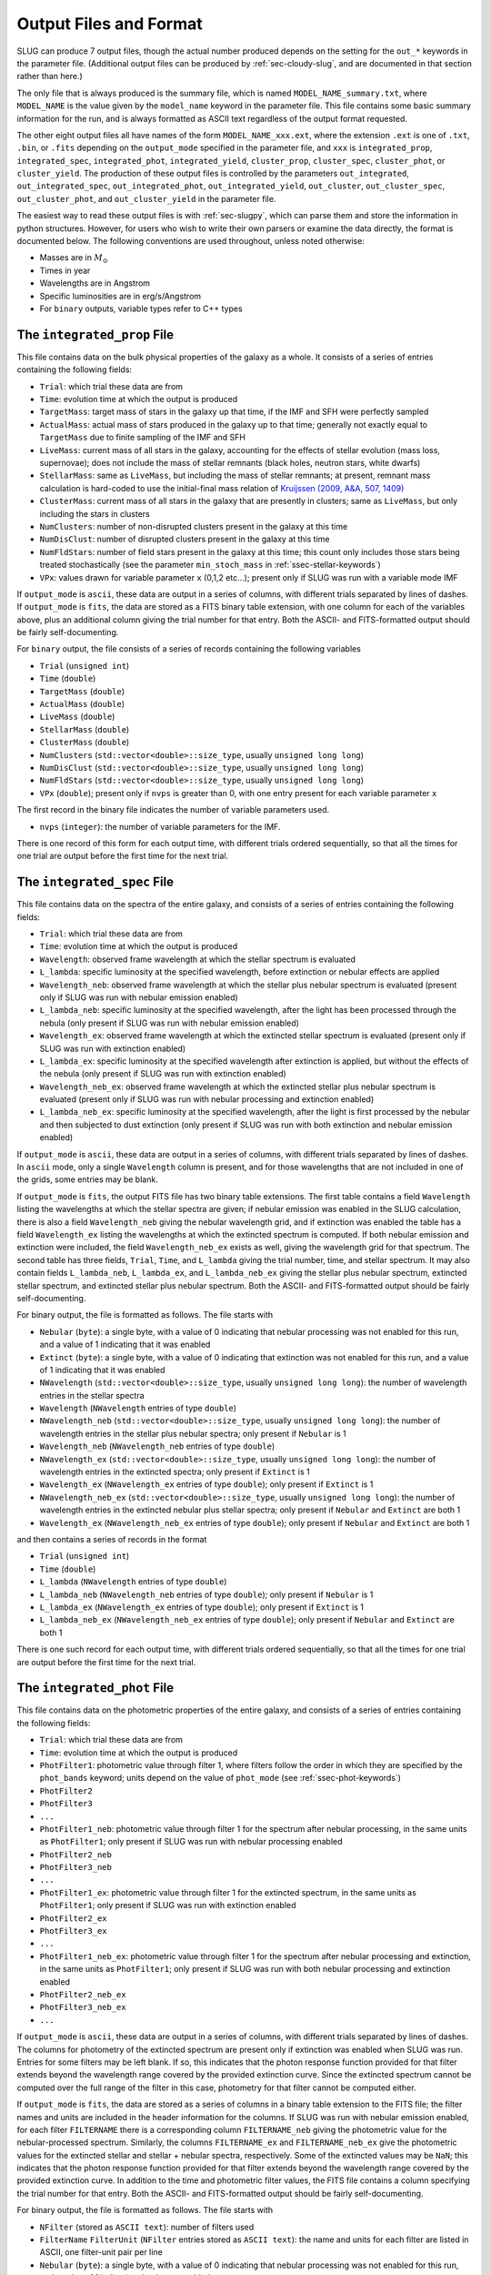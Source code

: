 .. highlight:: rest

.. _sec-output:

Output Files and Format
=======================

SLUG can produce 7 output files, though the actual number produced depends on the setting for the ``out_*`` keywords in the parameter file. (Additional output files can be produced by :ref:`sec-cloudy-slug`, and are documented in that section rather than here.)

The only file that is always produced is the summary file, which is named ``MODEL_NAME_summary.txt``, where ``MODEL_NAME`` is the value given by the ``model_name`` keyword in the parameter file. This file contains some basic summary information for the run, and is always formatted as ASCII text regardless of the output format requested.

The other eight output files all have names of the form ``MODEL_NAME_xxx.ext``, where the extension ``.ext`` is one of ``.txt``, ``.bin``, or ``.fits`` depending on the ``output_mode`` specified in the parameter file, and ``xxx`` is ``integrated_prop``, ``integrated_spec``, ``integrated_phot``, ``integrated_yield``, ``cluster_prop``, ``cluster_spec``, ``cluster_phot``, or ``cluster_yield``. The production of these output files is controlled by the parameters ``out_integrated``, ``out_integrated_spec``, ``out_integrated_phot``, ``out_integrated_yield``, ``out_cluster``, ``out_cluster_spec``, ``out_cluster_phot``, and ``out_cluster_yield`` in the parameter file. 

The easiest way to read these output files is with :ref:`sec-slugpy`, which can parse them and store the information in python structures. However, for users who wish to write their own parsers or examine the data directly, the format is documented below. The following conventions are used throughout, unless noted otherwise:

* Masses are in :math:`M_\odot`
* Times in year
* Wavelengths are in Angstrom
* Specific luminosities are in erg/s/Angstrom
* For ``binary`` outputs, variable types refer to C++ types


The ``integrated_prop`` File
----------------------------

This file contains data on the bulk physical properties of the galaxy as a whole. It consists of a series of entries containing the following fields:

* ``Trial``: which trial these data are from
* ``Time``: evolution time at which the output is produced
* ``TargetMass``: target mass of stars in the galaxy up that time, if the IMF and SFH were perfectly sampled
* ``ActualMass``: actual mass of stars produced in the galaxy up to that time; generally not exactly equal to ``TargetMass`` due to finite sampling of the IMF and SFH
* ``LiveMass``:  current mass of all stars in the galaxy, accounting for the effects of stellar evolution (mass loss, supernovae); does not include the mass of stellar remnants (black holes, neutron stars, white dwarfs)
* ``StellarMass``: same as ``LiveMass``, but including the mass of stellar remnants; at present, remnant mass calculation is hard-coded to use the initial-final mass relation of `Kruijssen (2009, A&A, 507, 1409) <http://adsabs.harvard.edu/abs/2009A%26A...507.1409K>`_
* ``ClusterMass``: current mass of all stars in the galaxy that are presently in clusters; same as ``LiveMass``, but only including the stars in clusters
* ``NumClusters``: number of non-disrupted clusters present in the galaxy at this time
* ``NumDisClust``: number of disrupted clusters present in the galaxy at this time
* ``NumFldStars``: number of field stars present in the galaxy at this time; this count only includes those stars being treated stochastically (see the parameter ``min_stoch_mass`` in :ref:`ssec-stellar-keywords`)
* ``VPx``: values drawn for variable parameter ``x`` (0,1,2 etc...); present only if SLUG was run with a variable mode IMF

If ``output_mode`` is ``ascii``, these data are output in a series of columns, with different trials separated by lines of dashes. If ``output_mode`` is ``fits``, the data are stored as a FITS binary table extension, with one column for each of the variables above, plus an additional column giving the trial number for that entry. Both the ASCII- and FITS-formatted output should be fairly self-documenting.

For ``binary`` output, the file consists of a series of records containing the following variables

* ``Trial`` (``unsigned int``)
* ``Time`` (``double``)
* ``TargetMass`` (``double``)
* ``ActualMass`` (``double``)
* ``LiveMass`` (``double``)
* ``StellarMass`` (``double``)
* ``ClusterMass`` (``double``)
* ``NumClusters`` (``std::vector<double>::size_type``, usually ``unsigned long long``)
* ``NumDisClust`` (``std::vector<double>::size_type``, usually ``unsigned long long``)
* ``NumFldStars`` (``std::vector<double>::size_type``, usually ``unsigned long long``)
* ``VPx`` (``double``); present only if ``nvps`` is greater than 0, with one entry present for each variable parameter ``x``

The first record in the binary file indicates the number of variable parameters used.

* ``nvps`` (``integer``): the number of variable parameters for the IMF.

There is one record of this form for each output time, with different trials ordered sequentially, so that all the times for one trial are output before the first time for the next trial.

.. _ssec-int-spec-file:

The ``integrated_spec`` File
----------------------------

This file contains data on the spectra of the entire galaxy, and consists of a series of entries containing the following fields:

* ``Trial``: which trial these data are from
* ``Time``: evolution time at which the output is produced
* ``Wavelength``: observed frame wavelength at which the stellar spectrum is evaluated
* ``L_lambda``: specific luminosity at the specified wavelength, before extinction or nebular effects are applied
* ``Wavelength_neb``: observed frame wavelength at which the stellar plus nebular spectrum is evaluated (present only if SLUG was run with nebular emission enabled)
* ``L_lambda_neb``: specific luminosity at the specified wavelength, after the light has been processed through the nebula (only present if SLUG was run with nebular emission enabled)
* ``Wavelength_ex``: observed frame wavelength at which the extincted stellar spectrum is evaluated (present only if SLUG was run with extinction enabled)
* ``L_lambda_ex``: specific luminosity at the specified wavelength after extinction is applied, but without the effects of the nebula (only present if SLUG was run with extinction enabled)
* ``Wavelength_neb_ex``: observed frame wavelength at which the extincted stellar plus nebular spectrum is evaluated (present only if SLUG was run with nebular processing and  extinction enabled)
* ``L_lambda_neb_ex``: specific luminosity at the specified wavelength, after the light is first processed by the nebular and then subjected to dust extinction (only present if SLUG was run with both extinction and nebular emission enabled)

If ``output_mode`` is ``ascii``, these data are output in a series of columns, with different trials separated by lines of dashes. In ``ascii`` mode, only a single ``Wavelength`` column is present, and for those wavelengths that are not included in one of the grids, some entries may be blank.

If ``output_mode`` is ``fits``, the output FITS file has two binary table extensions. The first table contains a field ``Wavelength`` listing the wavelengths at which the stellar spectra are given; if nebular emission was enabled in the SLUG calculation, there is also a field ``Wavelength_neb`` giving the nebular wavelength grid, and if extinction was enabled the table has a field ``Wavelength_ex`` listing the wavelengths at which the extincted spectrum is computed. If both nebular emission and extinction were included, the field ``Wavelength_neb_ex`` exists as well, giving the wavelength grid for that spectrum. The second table has three fields, ``Trial``, ``Time``, and ``L_lambda`` giving the trial number, time, and stellar spectrum. It may also contain fields ``L_lambda_neb``, ``L_lambda_ex``, and ``L_lambda_neb_ex`` giving the stellar plus nebular spectrum, extincted stellar spectrum, and extincted stellar plus nebular spectrum. Both the ASCII- and FITS-formatted output should be fairly self-documenting.

For binary output, the file is formatted as follows. The file starts with

* ``Nebular`` (``byte``): a single byte, with a value of 0 indicating that nebular processing was not enabled for this run, and a value of 1 indicating that it was enabled
* ``Extinct`` (``byte``): a single byte, with a value of 0 indicating that extinction was not enabled for this run, and a value of 1 indicating that it was enabled
* ``NWavelength`` (``std::vector<double>::size_type``, usually ``unsigned long long``): the number of wavelength entries in the stellar spectra
* ``Wavelength`` (``NWavelength`` entries of type ``double``)
* ``NWavelength_neb`` (``std::vector<double>::size_type``, usually ``unsigned long long``): the number of wavelength entries in the stellar plus nebular spectra; only present if ``Nebular`` is 1
* ``Wavelength_neb`` (``NWavelength_neb`` entries of type ``double``)
* ``NWavelength_ex`` (``std::vector<double>::size_type``, usually ``unsigned long long``): the number of wavelength entries in the extincted spectra; only present if ``Extinct`` is 1
* ``Wavelength_ex`` (``NWavelength_ex`` entries of type ``double``); only present if ``Extinct`` is 1
* ``NWavelength_neb_ex`` (``std::vector<double>::size_type``, usually ``unsigned long long``): the number of wavelength entries in the extincted nebular plus stellar spectra; only present if ``Nebular`` and ``Extinct`` are both 1
* ``Wavelength_ex`` (``NWavelength_neb_ex`` entries of type ``double``); only present if ``Nebular`` and ``Extinct`` are both 1

and then contains a series of records in the format

* ``Trial`` (``unsigned int``)
* ``Time`` (``double``)
* ``L_lambda`` (``NWavelength`` entries of type ``double``)
* ``L_lambda_neb`` (``NWavelength_neb`` entries of type ``double``); only present if ``Nebular`` is 1
* ``L_lambda_ex`` (``NWavelength_ex`` entries of type ``double``); only present if ``Extinct`` is 1
* ``L_lambda_neb_ex`` (``NWavelength_neb_ex`` entries of type ``double``); only present if ``Nebular`` and ``Extinct`` are both 1

There is one such record for each output time, with different trials ordered sequentially, so that all the times for one trial are output before the first time for the next trial.

.. _ssec-int-phot-file:

The ``integrated_phot`` File
----------------------------

This file contains data on the photometric properties of the entire galaxy, and consists of a series of entries containing the following fields:

* ``Trial``: which trial these data are from
* ``Time``: evolution time at which the output is produced
* ``PhotFilter1``: photometric value through filter 1, where filters follow the order in which they are specified by the ``phot_bands`` keyword; units depend on the value of ``phot_mode`` (see :ref:`ssec-phot-keywords`)
* ``PhotFilter2``
* ``PhotFilter3``
* ``...``
* ``PhotFilter1_neb``: photometric value through filter 1 for the spectrum after nebular processing, in the same units as ``PhotFilter1``; only present if SLUG was run with nebular processing enabled
* ``PhotFilter2_neb``
* ``PhotFilter3_neb``
* ``...``
* ``PhotFilter1_ex``: photometric value through filter 1 for the extincted spectrum, in the same units as ``PhotFilter1``; only present if SLUG was run with extinction enabled
* ``PhotFilter2_ex``
* ``PhotFilter3_ex``
* ``...``
* ``PhotFilter1_neb_ex``: photometric value through filter 1 for the spectrum after nebular processing and extinction, in the same units as ``PhotFilter1``; only present if SLUG was run with both nebular processing and extinction enabled
* ``PhotFilter2_neb_ex``
* ``PhotFilter3_neb_ex``
* ``...``

If ``output_mode`` is ``ascii``, these data are output in a series of
columns, with different trials separated by lines of dashes. The
columns for photometry of the extincted spectrum are present only if
extinction was enabled when SLUG was run. Entries for some filters may
be left blank. If so, this indicates that the photon response function
provided for that filter extends beyond the wavelength range covered
by the provided extinction curve. Since the extincted spectrum cannot
be computed over the full range of the filter in this case, photometry
for that filter cannot be computed either.

If ``output_mode`` is ``fits``, the data are stored as a series of
columns in a binary table extension to the FITS file; the filter names
and units are included in the header information for the columns. If
SLUG was run with nebular emission enabled, for each filter ``FILTERNAME``
there is a corresponding column ``FILTERNAME_neb`` giving the photometric
value for the nebular-processed spectrum. Similarly, the columns
``FILTERNAME_ex`` and ``FILTERNAME_neb_ex`` give the photometric values
for the extincted stellar and stellar + nebular spectra, respectively.
Some of the extincted values may be ``NaN``; this
indicates that the photon response function provided for that filter
extends beyond the wavelength range covered by the provided extinction
curve. In addition to the time and photometric filter values, the FITS
file contains a column specifying the trial number for that
entry. Both the ASCII- and FITS-formatted output should be fairly
self-documenting.
 
For binary output, the file is formatted as follows. The file starts with

* ``NFilter`` (stored as ``ASCII text``): number of filters used
* ``FilterName`` ``FilterUnit`` (``NFilter`` entries stored as ``ASCII
  text``): the name and units for each filter are listed in ASCII, one
  filter-unit pair per line
* ``Nebular`` (``byte``): a single byte, with a value of 0 indicating
  that nebular processing was not enabled for this run, and a value of 1
  indicating that it was enabled
* ``Extinct`` (``byte``): a single byte, with a value of 0 indicating
  that extinction was not enabled for this run, and a value of 1
  indicating that it was enabled

This is followed by a series of entries of the form

* ``Trial`` (``unsigned int``)
* ``Time`` (``double``)
* ``PhotFilter`` (``NFilter`` entries of type ``double``)
* ``PhotFilter_neb`` (``NFilter`` entries of type ``double``); only present if ``Nebular`` is 1.
* ``PhotFilter_ex`` (``NFilter`` entries of type ``double``); only present if ``Extinct`` is 1. Note that some values may be ``NaN`` if photometry could not be computed for that filter (see above).
* ``PhotFilter_neb_ex`` (``NFilter`` entries of type ``double``); only present if ``Nebular`` and ``Extinct`` are both 1. Note that some values may be ``NaN`` if photometry could not be computed for that filter (see above).

There is one such record for each output time, with different trials ordered sequentially, so that all the times for one trial are output before the first time for the next trial.

.. _ssec-int-yield-file:

The ``integrated_yield`` File
-----------------------------

This file contains data on the integrated chemical yield of the entire
galaxy, and consists of a series of entries containing the following
fields:

* ``Trial``: which trial these data are from
* ``Time``: evolution time at which the output is produced
* ``Name``: name (i.e., atomic symbol) of an isotope being produced
* ``Z``: atomic number of an isotope being produced
* ``A``: mass number of an isotope being produced
* ``Yield``: mass of a particular isotope produced up to the specified time; for unstable isotopes, this includes the effects of radioactive decay, so yield can decrease with time under some circumstances

If ``output_mode`` is ``ascii``, these data are output in a series of
columns, with different trials separated by lines of dashes. If
``output_mode`` is ``fits``, the data are stored as a series of
columns in a binary table extension to the FITS file; the ``Name``,
``Z``, and ``A`` fields are placed in the first binary table
extension, and are the same for every output. The ``Time`` and
``Yields`` fields are in the second binary table extension. In
addition to these two fields, the second binary table contains a
column specifying the trial number for each entry.

For binary output, the file is formatted as follows. It starts with

* ``NIso`` (``std::vector<double>::size_type``, usually ``unsigned
  long long``): number of isotopes in the output

This is followed by ``NIso`` entries of the form

* ``Name`` (``char[4]``): isotope name (i.e., element symbol)
* ``Z`` (``unsigned int``)
* ``A`` (``unsigned int``)

The remainder of the file contains records of the from

* ``Trial`` (``unsigned int``)
* ``Time`` (``double``)
* ``Yield`` (``double[NIso]``)

There is one such record for each output time, with different trials
ordered sequentially, so that all the times for one trial are output
before the first time for the next trial.


The ``cluster_prop`` File
-------------------------

This file contains data on the bulk physical properties of the non-disrupted star clusters in the galaxy, with one entry per cluster per time at which that cluster exists. Each entry contains the following fields

* ``UniqueID``: a unique identifier number for each cluster that is preserved across times and output files
* ``Time``: evolution time at which the output is produced
* ``FormTime``: time at which that cluster formed
* ``Lifetime``: amount of time from birth to when the cluster will disrupt
* ``TargetMass``: target mass of stars in the cluster, if the IMF were perfectly sampled
* ``BirthMass``: actual mass of stars present in the cluster at formation
* ``LiveMass``: current mass of all stars in the cluster, accounting for the effects of stellar evolution (mass loss, supernovae); does not include the mass of stellar remnants (black holes, neutron stars, white dwarfs)
* ``StellarMass``: same as ``LiveMass``, but including the mass of stellar remnants; at present, remnant mass calculation is hard-coded to use the initial-final mass relation of `Kruijssen (2009, A&A, 507, 1409) <http://adsabs.harvard.edu/abs/2009A%26A...507.1409K>`_
* ``NumStar``: number of living stars in the cluster at this time; this count only includes those stars being treated stochastically (see the parameter ``min_stoch_mass`` in :ref:`ssec-stellar-keywords`)
* ``MaxStarMass``: mass of most massive star still living in the cluster; this only includes those stars being treated stochastically (see the parameter ``min_stoch_mass`` in :ref:`ssec-stellar-keywords`)
* ``A_V``: visual extinction for that cluster, in mag; present only if SLUG was run with extinction enabled
* ``VPx``: values drawn for variable parameter ``x`` (0,1,2 etc...); present only if SLUG was run with a variable mode IMF

If ``output_mode`` is ``ascii``, these data are output in a series of columns, with different trials separated by lines of dashes. If ``output_mode`` is ``fits``, the data are stored as a FITS binary table extension, with one column for each of the variables above, plus an additional column giving the trial number for that entry. Both the ASCII- and FITS-formatted output should be fairly self-documenting.

For ``binary`` output, the first entry in the file is a header containing

* ``Extinct`` (``byte``): a single byte, with a value of 0 indicating that extinction was not enabled for this run, and a value of 1 indicating that it was enabled
* ``nvps`` (``integer``): the number of variable parameters for the IMF.


Thereafter, the file consists of a series of records, one for each output time, with different trials ordered sequentially, so that all the times for one trial are output before the first time for the next trial. Each record consists of a header containing

* ``Time`` (``double``)
* ``NCluster`` (``std::vector<double>::size_type``, usually ``unsigned long long``): number of non-disrupted clusters present at this time

This is followed by ``NCluster`` entries of the following form:

* ``UniqueID`` (``unsigned long``)
* ``FormationTime`` (``double``)
* ``Lifetime`` (``double``)
* ``TargetMass`` (``double``)
* ``BirthMass`` (``double``)
* ``LiveMass`` (``double``)
* ``StellarMass`` (``double``)
* ``NumStar`` (``std::vector<double>::size_type``, usually ``unsigned long long``)
* ``MaxStarMass`` (``double``)
* ``A_V`` (``double``); present only if ``Extinct`` is 1
* ``VPx`` (``double``); present only if ``nvps`` is greater than 0, with one entry present for each variable parameter ``x``

The ``cluster_spec`` File
-------------------------

This file contains the spectra of the individual clusters, and each entry contains the following fields:

* ``UniqueID``: a unique identifier number for each cluster that is preserved across times and output files
* ``Time``: evolution time at which the output is produced
* ``Wavelength``: observed frame wavelength at which the stellar spectrum is evaluated
* ``L_lambda``: specific luminosity at the specified wavelength, before extinction or nebular effects are applied
* ``Wavelength_neb``: observed frame wavelength at which the stellar plus nebular spectrum is evaluated (present only if SLUG was run with nebular emission enabled)
* ``L_lambda_neb``: specific luminosity at the specified wavelength, after the light has been processed through the nebula (only present if SLUG was run with nebular emission enabled)
* ``Wavelength_ex``: observed frame wavelength at which the extincted stellar spectrum is evaluated (present only if SLUG was run with extinction enabled)
* ``L_lambda_ex``: specific luminosity at the specified wavelength after extinction is applied, but without the effects of the nebula (only present if SLUG was run with extinction enabled)
* ``Wavelength_neb_ex``: observed frame wavelength at which the extincted stellar plus nebular spectrum is evaluated (present only if SLUG was run with nebular processing and  extinction enabled)
* ``L_lambda_neb_ex``: specific luminosity at the specified wavelength, after the light is first processed by the nebular and then subjected to dust extinction (only present if SLUG was run with both extinction and nebular emission enabled)

If ``output_mode`` is ``ascii``, these data are output in a series of columns, with different trials separated by lines of dashes. The columns ``L_lambda_neb``, ``L_lambda_ex``, and ``L_lambda_neb_ex`` are present only if SLUG was run with the appropriate options enabled. Some entries in these fields may be empty; see :ref:`ssec-int-spec-file`.

If ``output_mode`` is ``fits``, the output FITS file has two binary table extensions. The first table contains a field listing the wavelengths at which the spectra are given, in the same format as for :ref:`ssec-int-spec-file`. The second table has always contains the fields ``UniqueId``, ``Time``, ``Trial``, and ``L_lambda`` giving the cluster unique ID, time, trial number, and stellar spectrum. Depending on whether nebular processing and/or extinction were enabled when SLUG was run, it may also contain the fields ``L_lambda_neb``, ``L_lambda_ex``, and ``L_lambda_neb_ex`` giving the nebular-processed, extincted, and nebular-processed plus extincted spectra. Both the ASCII- and FITS-formatted output should be fairly self-documenting.

Output in ``binary`` mode is formatted as follows.  The file starts with

* ``Nebular`` (``byte``): a single byte, with a value of 0 indicating that nebular processing was not enabled for this run, and a value of 1 indicating that it was enabled
* ``Extinct`` (``byte``): a single byte, with a value of 0 indicating that extinction was not enabled for this run, and a value of 1 indicating that it was enabled
* ``NWavelength`` (``std::vector<double>::size_type``, usually ``unsigned long long``): the number of wavelength entries in the stellar spectra
* ``Wavelength`` (``NWavelength`` entries of type ``double``)
* ``NWavelength_neb`` (``std::vector<double>::size_type``, usually ``unsigned long long``): the number of wavelength entries in the stellar plus nebular spectra; only present if ``Nebular`` is 1
* ``Wavelength_neb`` (``NWavelength_neb`` entries of type ``double``)
* ``NWavelength_ex`` (``std::vector<double>::size_type``, usually ``unsigned long long``): the number of wavelength entries in the extincted spectra; only present if ``Extinct`` is 1
* ``Wavelength_ex`` (``NWavelength_ex`` entries of type ``double``); only present if ``Extinct`` is 1
* ``NWavelength_neb_ex`` (``std::vector<double>::size_type``, usually ``unsigned long long``): the number of wavelength entries in the extincted nebular plus stellar spectra; only present if ``Nebular`` and ``Extinct`` are both 1
* ``Wavelength_ex`` (``NWavelength_neb_ex`` entries of type ``double``); only present if ``Nebular`` and ``Extinct`` are both 1

and then contains a series of records, one for each output time, with different trials ordered sequentially, so that all the times for one trial are output before the first time for the next trial. Each record consists of a header containing

* ``Time`` (``double``)
* ``NCluster`` (``std::vector<double>::size_type``, usually ``unsigned long long``): number of non-disrupted clusters present at this time

This is followed by ``NCluster`` entries of the following form:

* ``UniqueID`` (``unsigned long``)
* ``L_lambda`` (``NWavelength`` entries of type ``double``)
* ``L_lambda_neb`` (``NWavelength_neb`` entries of type ``double``); only present if ``Nebular`` is 1
* ``L_lambda_ex`` (``NWavelength_ex`` entries of type ``double``); only present if ``Extinct`` is 1
* ``L_lambda_neb_ex`` (``NWavelength_neb_ex`` entries of type ``double``); only present if ``Nebular`` and ``Extinct`` are both 1


.. _ssec-cluster-phot-file:

The ``cluster_phot`` File
-------------------------

This file contains the photometric values for the individual clusters. Each entry contains the following fields:

* ``UniqueID``: a unique identifier number for each cluster that is preserved across times and output files
* ``Time``: evolution time at which the output is produced
* ``PhotFilter1``: photometric value through filter 1, where filters follow the order in which they are specified by the ``phot_bands`` keyword; units depend on the value of ``phot_mode`` (see :ref:`ssec-phot-keywords`)
* ``PhotFilter2``
* ``PhotFilter3``
* ``...``
* ``PhotFilter1_neb``: photometric value through filter 1 for the spectrum after nebular processing, in the same units as ``PhotFilter1``; only present if SLUG was run with nebular processing enabled
* ``PhotFilter2_neb``
* ``PhotFilter3_neb``
* ``...``
* ``PhotFilter1_ex``: photometric value through filter 1 for the extincted spectrum, in the same units as ``PhotFilter1``; only present if SLUG was run with extinction enabled
* ``PhotFilter2_ex``
* ``PhotFilter3_ex``
* ``...``
* ``PhotFilter1_neb_ex``: photometric value through filter 1 for the spectrum after nebular processing and extinction, in the same units as ``PhotFilter1``; only present if SLUG was run with both nebular processing and extinction enabled
* ``PhotFilter2_neb_ex``
* ``PhotFilter3_neb_ex``
* ``...``

If ``output_mode`` is ``ascii``, these data are output in a series of columns, with different trials separated by lines of dashes. Some of the extincted photometry columns may be blank; see :ref:`ssec-int-phot-file`.

If ``output_mode`` is ``fits``, the data are stored as a series of
columns in a binary table extension to the FITS file; the filter names
and units are included in the header information for the columns. If
SLUG was run with nebular emission enabled, for each filter ``FILTERNAME``
there is a corresponding column ``FILTERNAME_neb`` giving the photometric
value for the nebular-processed spectrum. Similarly, the columns
``FILTERNAME_ex`` and ``FILTERNAME_neb_ex`` give the photometric values
for the extincted stellar and stellar + nebular spectra, respectively.
Some of the extincted values may be ``NaN``; this
indicates that the photon response function provided for that filter
extends beyond the wavelength range covered by the provided extinction
curve. In addition to the time and photometric filter values, the FITS
file contains a column specifying the trial number for that
entry. Both the ASCII- and FITS-formatted output should be fairly
self-documenting.

In ``binary`` output mode, the binary data file starts with

* ``NFilter`` (stored as ``ASCII text``): number of filters used
* ``FilterName`` ``FilterUnit`` (``NFilter`` entries stored as ``ASCII text``): the name and units for each filter are listed in ASCII, one filter-unit pair per line
* ``Nebular`` (``byte``): a single byte, with a value of 0 indicating that nebular processing was not enabled for this run, and a value of 1 indicating that it was enabled
* ``Extinct`` (``byte``): a single byte, with a value of 0 indicating that extinction was not enabled for this run, and a value of 1 indicating that it was enabled

and then contains a series of records, one for each output time , with different trials ordered sequentially, so that all the times for one trial are output before the first time for the next trial. Each record consists of a header containing

* ``Time`` (``double``)
* ``NCluster`` (``std::vector<double>::size_type``, usually ``unsigned long long``): number of non-disrupted clusters present at this time

This is followed by ``NCluster`` entries of the following form:

* ``UniqueID`` (``unsigned long``)
* ``PhotFilter`` (``NFilter`` entries of type ``double``)
* ``PhotFilter_neb`` (``NFilter`` entries of type ``double``); only present if ``Nebular`` is 1.
* ``PhotFilter_ex`` (``NFilter`` entries of type ``double``); only present if ``Extinct`` is 1. Note that some values may be ``NaN`` if photometry could not be computed for that filter (see above).
* ``PhotFilter_neb_ex`` (``NFilter`` entries of type ``double``); only present if ``Nebular`` and ``Extinct`` are both 1. Note that some values may be ``NaN`` if photometry could not be computed for that filter (see above).

.. _ssec-cluster-yield-file:

The ``cluster_yield`` File
--------------------------

This file contains data on the chemical yield of individual star
clusters, and consists of a series of entries containing the following
fields:

* ``UniqueID``: a unique identifier number for each cluster that is
  preserved across times and output files
* ``Time``: evolution time at which the output is produced
* ``Name``: name (i.e., atomic symbol) of an isotope being produced
* ``Z``: atomic number of an isotope being produced
* ``A``: mass number of an isotope being produced
* ``Yield``: mass of a particular isotope produced up to the specified
  time; for unstable isotopes, this includes the effects of
  radioactive decay, so yield can decrease with time under some
  circumstances

If ``output_mode`` is ``ascii``, these data are output in a series of
columns, with different trials separated by lines of dashes. If
``output_mode`` is ``fits``, the data are stored as a series of
columns in a binary table extension to the FITS file; the ``Name``,
``Z``, and ``A`` fields are placed in the first binary table
extension, and are the same for every output. The ``Time`` and
``Yields`` fields are in the second binary table extension. In
addition to these two fields, the second binary table contains a
column specifying the trial number for each entry.

For binary output, the file is formatted as follows. It starts with

* ``NIso`` (``std::vector<double>::size_type``, usually ``unsigned
  long long``): number of isotopes in the output

This is followed by ``NIso`` entries of the form

* ``Name`` (``char[4]``): isotope name (i.e., element symbol)
* ``Z`` (``unsigned int``)
* ``A`` (``unsigned int``)

Thereafter, the file consists of a series of records, one for each output time, with different trials ordered sequentially, so that all the times for one trial are output before the first time for the next trial. Each record consists of a header containing

* ``Time`` (``double``)
* ``NCluster`` (``std::vector<double>::size_type``, usually ``unsigned long long``): number of non-disrupted clusters present at this time

This is followed by ``NCluster`` entries of the following form:

* ``UniqueID`` (``unsigned long``)
* ``Yield`` (``double[NIso]``)

There is one such record for each output time, with different trials
ordered sequentially, so that all the times for one trial are output
before the first time for the next trial.


